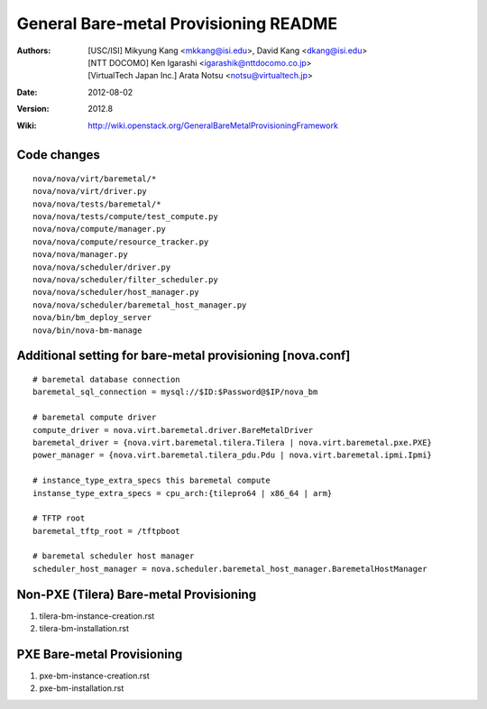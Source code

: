 General Bare-metal Provisioning README
======================================

:Authors:
  [USC/ISI] Mikyung Kang <mkkang@isi.edu>, David Kang <dkang@isi.edu>

  [NTT DOCOMO] Ken Igarashi <igarashik@nttdocomo.co.jp>

  [VirtualTech Japan Inc.] Arata Notsu <notsu@virtualtech.jp>
:Date:   2012-08-02
:Version: 2012.8
:Wiki: http://wiki.openstack.org/GeneralBareMetalProvisioningFramework

Code changes
------------

::

  nova/nova/virt/baremetal/*
  nova/nova/virt/driver.py
  nova/nova/tests/baremetal/*
  nova/nova/tests/compute/test_compute.py
  nova/nova/compute/manager.py
  nova/nova/compute/resource_tracker.py
  nova/nova/manager.py
  nova/nova/scheduler/driver.py
  nova/nova/scheduler/filter_scheduler.py
  nova/nova/scheduler/host_manager.py
  nova/nova/scheduler/baremetal_host_manager.py
  nova/bin/bm_deploy_server
  nova/bin/nova-bm-manage

Additional setting for bare-metal provisioning [nova.conf]
----------------------------------------------------------

::

  # baremetal database connection
  baremetal_sql_connection = mysql://$ID:$Password@$IP/nova_bm

  # baremetal compute driver
  compute_driver = nova.virt.baremetal.driver.BareMetalDriver
  baremetal_driver = {nova.virt.baremetal.tilera.Tilera | nova.virt.baremetal.pxe.PXE}
  power_manager = {nova.virt.baremetal.tilera_pdu.Pdu | nova.virt.baremetal.ipmi.Ipmi}

  # instance_type_extra_specs this baremetal compute
  instanse_type_extra_specs = cpu_arch:{tilepro64 | x86_64 | arm}

  # TFTP root
  baremetal_tftp_root = /tftpboot

  # baremetal scheduler host manager
  scheduler_host_manager = nova.scheduler.baremetal_host_manager.BaremetalHostManager


Non-PXE (Tilera) Bare-metal Provisioning
----------------------------------------

1. tilera-bm-instance-creation.rst

2. tilera-bm-installation.rst

PXE Bare-metal Provisioning
---------------------------

1. pxe-bm-instance-creation.rst

2. pxe-bm-installation.rst

